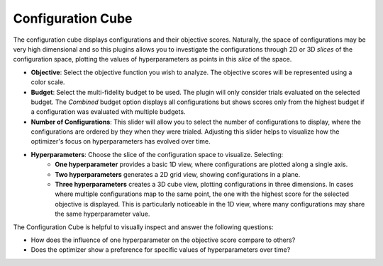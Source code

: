 Configuration Cube
==================

The configuration cube displays configurations and their objective scores.
Naturally, the space of configurations may be very high dimensional and so this plugins allows you
to investigate the configurations through 2D or 3D *slices* of the configuration space,
plotting the values of hyperparameters as points in this *slice* of the space.

* **Objective**: Select the objective function you wish to analyze. The objective scores will be
  represented using a color scale.

* **Budget**: Select the multi-fidelity budget to be used. The plugin will only consider trials evaluated
  on the selected budget. The *Combined* budget option displays all configurations but shows scores only
  from the highest budget if a configuration was evaluated with multiple budgets.

* **Number of Configurations**: This slider will allow you to select the number of configurations to
  display, where the configurations are ordered by they when they were trialed. Adjusting this slider
  helps to visualize how the optimizer's focus on hyperparameters has evolved over time.

* **Hyperparameters**: Choose the slice of the configuration space to visualize. Selecting:
        * **One hyperparameter** provides a basic 1D view, where configurations are plotted along a single axis.
        * **Two hyperparameters** generates a 2D grid view, showing configurations in a plane.
        * **Three hyperparameters** creates a 3D cube view, plotting configurations in three dimensions. In cases where multiple configurations map to the same point, the one with the highest score for the selected objective is displayed. This is particularly noticeable in the 1D view, where many configurations may share the same hyperparameter value.

The Configuration Cube is helpful to visually inspect and answer the following questions:

* How does the influence of one hyperparameter on the objective score compare to others?
* Does the optimizer show a preference for specific values of hyperparameters over time?


.. image:: ../images/plugins/configuration_cube.png
